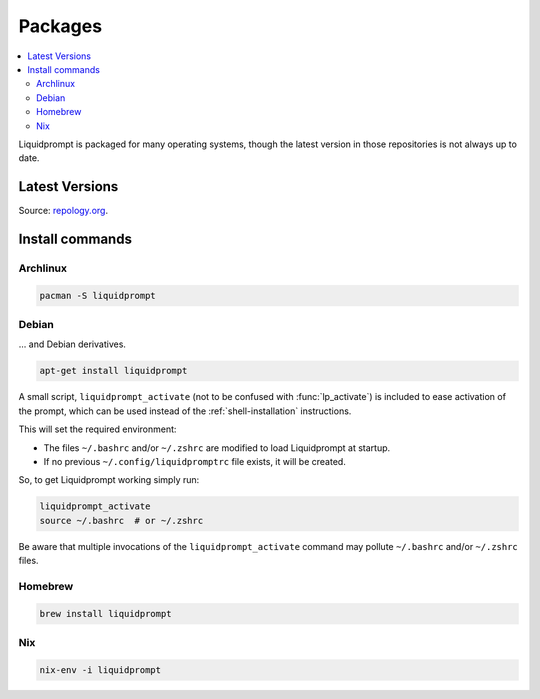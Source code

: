 Packages
********

.. contents::
   :local:

Liquidprompt is packaged for many operating systems, though the latest version
in those repositories is not always up to date.

Latest Versions
===============

.. image:: https://repology.org/badge/vertical-allrepos/liquidprompt.svg
   :alt: Liquidprompt packaging status

Source: `repology.org <https://repology.org/project/liquidprompt/versions>`_.

Install commands
================

Archlinux
---------

.. image:: https://repology.org/badge/version-for-repo/aur/liquidprompt.svg
   :alt: Archlinux package
   :target: https://aur.archlinux.org/packages/liquidprompt

.. code-block::

   pacman -S liquidprompt

Debian
------

... and Debian derivatives.

.. image:: https://repology.org/badge/version-for-repo/debian_stable/liquidprompt.svg
   :alt: Debian Stable package
   :target: https://packages.debian.org/stable/source/liquidprompt

.. image:: https://repology.org/badge/version-for-repo/ubuntu_20_10/liquidprompt.svg
   :alt: Ubuntu 20.10 package
   :target: https://packages.ubuntu.com/source/groovy/liquidprompt

.. image:: https://repology.org/badge/version-for-repo/mx_19_testing/liquidprompt.svg
   :alt: MX Linux MX-19 Testing package
   :target: http://mxrepo.com/mx/testrepo/pool/test/l/liquidprompt/

.. code-block::

   apt-get install liquidprompt

A small script, ``liquidprompt_activate`` (not to be confused with
:func:`lp_activate`) is included to ease activation of the prompt, which can be
used instead of the :ref:`shell-installation` instructions.

This will set the required environment:

* The files ``~/.bashrc`` and/or ``~/.zshrc`` are modified to load Liquidprompt
  at startup.
* If no previous ``~/.config/liquidpromptrc`` file exists, it will be created.

So, to get Liquidprompt working simply run:

.. code-block::

   liquidprompt_activate
   source ~/.bashrc  # or ~/.zshrc

Be aware that multiple invocations of the ``liquidprompt_activate`` command may
pollute ``~/.bashrc`` and/or ``~/.zshrc`` files.

Homebrew
--------

.. image:: https://repology.org/badge/version-for-repo/homebrew/liquidprompt.svg
   :alt: Homebrew package
   :target: https://formulae.brew.sh/formula/liquidprompt

.. code-block::

   brew install liquidprompt

Nix
---

.. image:: https://repology.org/badge/version-for-repo/nix_stable/liquidprompt.svg
   :alt: nixpkgs stable package
   :target: https://github.com/NixOS/nixpkgs/blob/master/pkgs/shells/liquidprompt/default.nix

.. code-block::

   nix-env -i liquidprompt

